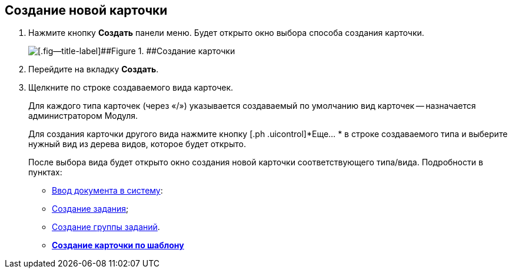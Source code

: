 
== Создание новой карточки

. Нажмите кнопку [.ph .uicontrol]*Создать* панели меню. Будет открыто окно выбора способа создания карточки.
+
image::createNewCardWindow.png[[.fig--title-label]##Figure 1. ##Создание карточки]
. Перейдите на вкладку [.ph .uicontrol]*Создать*.
. Щелкните по строке создаваемого вида карточек.
+
Для каждого типа карточек (через «/») указывается создаваемый по умолчанию вид карточек -- назначается администратором Модуля.
+
Для создания карточки другого вида нажмите кнопку [.ph .uicontrol]*Еще… * в строке создаваемого типа и выберите нужный вид из дерева видов, которое будет открыто.
+
После выбора вида будет открыто окно создания новой карточки соответствующего типа/вида. Подробности в пунктах:

* xref:CreateDocumentCard.adoc[Ввод документа в систему]:
* xref:task_tcard_create_tree.adoc[Создание задания];
* xref:task_grtcard_create_tree.adoc[Создание группы заданий].

* *xref:CreateCardByTemplate.adoc[Создание карточки по шаблону]* +
